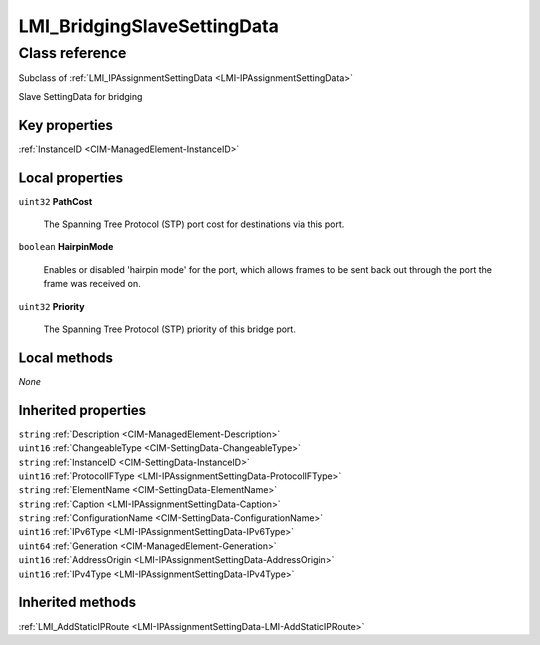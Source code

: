 .. _LMI-BridgingSlaveSettingData:

LMI_BridgingSlaveSettingData
----------------------------

Class reference
===============
Subclass of :ref:`LMI_IPAssignmentSettingData <LMI-IPAssignmentSettingData>`

Slave SettingData for bridging


Key properties
^^^^^^^^^^^^^^

| :ref:`InstanceID <CIM-ManagedElement-InstanceID>`

Local properties
^^^^^^^^^^^^^^^^

.. _LMI-BridgingSlaveSettingData-PathCost:

``uint32`` **PathCost**

    The Spanning Tree Protocol (STP) port cost for destinations via this port.

    
.. _LMI-BridgingSlaveSettingData-HairpinMode:

``boolean`` **HairpinMode**

    Enables or disabled 'hairpin mode' for the port, which allows frames to be sent back out through the port the frame was received on.

    
.. _LMI-BridgingSlaveSettingData-Priority:

``uint32`` **Priority**

    The Spanning Tree Protocol (STP) priority of this bridge port.

    

Local methods
^^^^^^^^^^^^^

*None*

Inherited properties
^^^^^^^^^^^^^^^^^^^^

| ``string`` :ref:`Description <CIM-ManagedElement-Description>`
| ``uint16`` :ref:`ChangeableType <CIM-SettingData-ChangeableType>`
| ``string`` :ref:`InstanceID <CIM-SettingData-InstanceID>`
| ``uint16`` :ref:`ProtocolIFType <LMI-IPAssignmentSettingData-ProtocolIFType>`
| ``string`` :ref:`ElementName <CIM-SettingData-ElementName>`
| ``string`` :ref:`Caption <LMI-IPAssignmentSettingData-Caption>`
| ``string`` :ref:`ConfigurationName <CIM-SettingData-ConfigurationName>`
| ``uint16`` :ref:`IPv6Type <LMI-IPAssignmentSettingData-IPv6Type>`
| ``uint64`` :ref:`Generation <CIM-ManagedElement-Generation>`
| ``uint16`` :ref:`AddressOrigin <LMI-IPAssignmentSettingData-AddressOrigin>`
| ``uint16`` :ref:`IPv4Type <LMI-IPAssignmentSettingData-IPv4Type>`

Inherited methods
^^^^^^^^^^^^^^^^^

| :ref:`LMI_AddStaticIPRoute <LMI-IPAssignmentSettingData-LMI-AddStaticIPRoute>`

